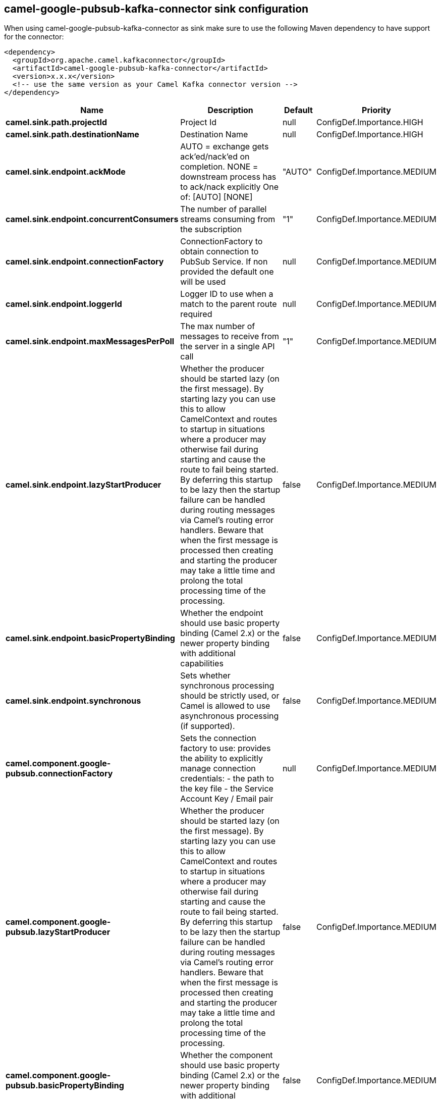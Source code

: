 // kafka-connector options: START
== camel-google-pubsub-kafka-connector sink configuration

When using camel-google-pubsub-kafka-connector as sink make sure to use the following Maven dependency to have support for the connector:

[source,xml]
----
<dependency>
  <groupId>org.apache.camel.kafkaconnector</groupId>
  <artifactId>camel-google-pubsub-kafka-connector</artifactId>
  <version>x.x.x</version>
  <!-- use the same version as your Camel Kafka connector version -->
</dependency>
----


[width="100%",cols="2,5,^1,2",options="header"]
|===
| Name | Description | Default | Priority
| *camel.sink.path.projectId* | Project Id | null | ConfigDef.Importance.HIGH
| *camel.sink.path.destinationName* | Destination Name | null | ConfigDef.Importance.HIGH
| *camel.sink.endpoint.ackMode* | AUTO = exchange gets ack'ed/nack'ed on completion. NONE = downstream process has to ack/nack explicitly One of: [AUTO] [NONE] | "AUTO" | ConfigDef.Importance.MEDIUM
| *camel.sink.endpoint.concurrentConsumers* | The number of parallel streams consuming from the subscription | "1" | ConfigDef.Importance.MEDIUM
| *camel.sink.endpoint.connectionFactory* | ConnectionFactory to obtain connection to PubSub Service. If non provided the default one will be used | null | ConfigDef.Importance.MEDIUM
| *camel.sink.endpoint.loggerId* | Logger ID to use when a match to the parent route required | null | ConfigDef.Importance.MEDIUM
| *camel.sink.endpoint.maxMessagesPerPoll* | The max number of messages to receive from the server in a single API call | "1" | ConfigDef.Importance.MEDIUM
| *camel.sink.endpoint.lazyStartProducer* | Whether the producer should be started lazy (on the first message). By starting lazy you can use this to allow CamelContext and routes to startup in situations where a producer may otherwise fail during starting and cause the route to fail being started. By deferring this startup to be lazy then the startup failure can be handled during routing messages via Camel's routing error handlers. Beware that when the first message is processed then creating and starting the producer may take a little time and prolong the total processing time of the processing. | false | ConfigDef.Importance.MEDIUM
| *camel.sink.endpoint.basicPropertyBinding* | Whether the endpoint should use basic property binding (Camel 2.x) or the newer property binding with additional capabilities | false | ConfigDef.Importance.MEDIUM
| *camel.sink.endpoint.synchronous* | Sets whether synchronous processing should be strictly used, or Camel is allowed to use asynchronous processing (if supported). | false | ConfigDef.Importance.MEDIUM
| *camel.component.google-pubsub.connectionFactory* | Sets the connection factory to use: provides the ability to explicitly manage connection credentials: - the path to the key file - the Service Account Key / Email pair | null | ConfigDef.Importance.MEDIUM
| *camel.component.google-pubsub.lazyStartProducer* | Whether the producer should be started lazy (on the first message). By starting lazy you can use this to allow CamelContext and routes to startup in situations where a producer may otherwise fail during starting and cause the route to fail being started. By deferring this startup to be lazy then the startup failure can be handled during routing messages via Camel's routing error handlers. Beware that when the first message is processed then creating and starting the producer may take a little time and prolong the total processing time of the processing. | false | ConfigDef.Importance.MEDIUM
| *camel.component.google-pubsub.basicPropertyBinding* | Whether the component should use basic property binding (Camel 2.x) or the newer property binding with additional capabilities | false | ConfigDef.Importance.MEDIUM
|===


// kafka-connector options: END
